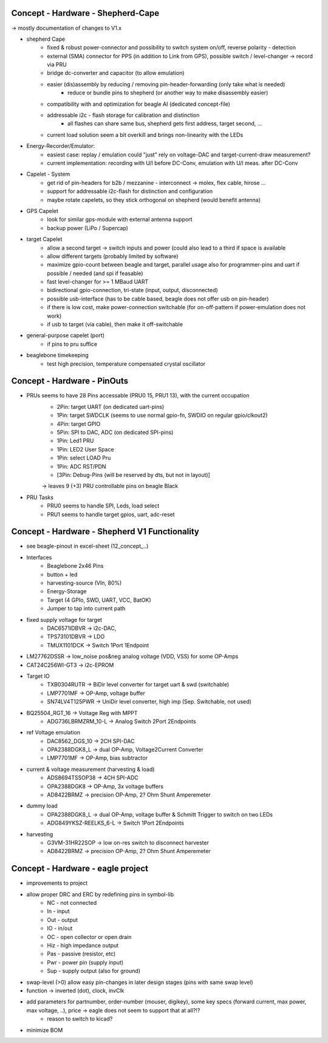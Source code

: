 Concept - Hardware - Shepherd-Cape
==================================

-> mostly documentation of changes to V1.x

- shepherd Cape
   - fixed & robust power-connector and possibility to switch system on/off, reverse polarity - detection
   - external (SMA) connector for PPS (in addition to Link from GPS), possible switch / level-changer -> record via PRU
   - bridge dc-converter and capacitor (to allow emulation)
   - easier (dis)assembly by reducing / removing pin-header-forwarding (only take what is needed)
      - reduce or bundle pins to shepherd (or another way to make disassembly easier)
   - compatibility with and optimization for beagle AI (dedicated concept-file)
   - addressable i2c - flash storage for calibration and distinction
      - all flashes can share same bus, shepherd gets first address, target second, ...
   - current load solution seem a bit overkill and brings non-linearity with the LEDs
- Energy-Recorder/Emulator:
      - easiest case: replay / emulation could "just" rely on voltage-DAC and target-current-draw measurement?
      - current implementation: recording with U/I before DC-Conv, emulation with U/I meas. after DC-Conv
- Capelet - System
   - get rid of pin-headers for b2b / mezzanine - interconnect -> molex, flex cable, hirose ...
   - support for addressable i2c-flash for distinction and configuration
   - maybe rotate capelets, so they stick orthogonal on shepherd (would benefit antenna)
- GPS Capelet
   - look for similar gps-module with external antenna support
   - backup power (LiPo / Supercap)
- target Capelet
   - allow a second target -> switch inputs and power (could also lead to a third if space is available
   - allow different targets (probably limited by software)
   - maximize gpio-count between beagle and target, parallel usage also for programmer-pins and uart if possible / needed (and spi if feasable)
   - fast level-changer for >= 1 MBaud UART
   - bidirectional gpio-connection, tri-state (input, output, disconnected)
   - possible usb-interface (has to be cable based, beagle does not offer usb on pin-header)
   - if there is low cost, make power-connection switchable (for on-off-pattern if power-emulation does not work)
   - if usb to target (via cable), then make it off-switchable
- general-purpose capelet (port)
   - if pins to pru suffice
- beaglebone timekeeping
   - test high precision, temperature compensated crystal oscillator

Concept - Hardware - PinOuts
============================

- PRUs seems to have 28 Pins accessable (PRU0 15, PRU1 13), with the current occupation
   - 2Pin: target UART (on dedicated uart-pins)
   - 1Pin: target SWDCLK (seems to use normal gpio-fn, SWDIO on regular gpio/clkout2)
   - 4Pin: target GPIO
   - 5Pin: SPI to DAC, ADC (on dedicated SPI-pins)
   - 1Pin: Led1 PRU
   - 1Pin: LED2 User Space
   - 1Pin: select LOAD Pru
   - 1Pin: ADC RST/PDN
   - [3Pin: Debug-Pins (will be reserved by dts, but not in layout)]
   -> leaves 9 (+3) PRU controllable pins on beagle Black
- PRU Tasks
   - PRU0 seems to handle SPI, Leds, load select
   - PRU1 seems to handle target gpios, uart, adc-reset

Concept - Hardware - Shepherd V1 Functionality
======================================

- see beagle-pinout in excel-sheet (12_concept_..)
- Interfaces
   - Beaglebone 2x46 Pins
   - button + led
   - harvesting-source (VIn, 80%)
   - Energy-Storage
   - Target (4 GPIo, SWD, UART, VCC, BatOK)
   - Jumper to tap into current path
- fixed supply voltage for target
   - DAC6571IDBVR -> i2c-DAC,
   - TPS73101DBVR -> LDO
   - TMUX1101DCK -> Switch 1Port 1Endpoint
- LM27762DSSR -> low_noise pos&neg analog voltage (VDD, VSS) for some OP-Amps
- CAT24C256WI-GT3 -> i2c-EPROM
- Target IO
   - TXB0304RUTR -> BiDir level converter for target uart & swd (switchable)
   - LMP7701MF -> OP-Amp, voltage buffer
   - SN74LV4T125PWR -> UniDir level converter, high imp (Sep. Switchable, not used)
- BQ25504_RGT_16 -> Voltage Reg with MPPT
   - ADG736LBRMZRM_10-L -> Analog Switch 2Port 2Endpoints
- ref Voltage emulation
   - DAC8562_DGS_10 -> 2CH SPI-DAC
   - OPA2388DGK8_L -> dual OP-Amp, Voltage2Current Converter
   - LMP7701MF -> OP-Amp, bias subtractor
- current & voltage measurement (harvesting & load)
   - ADS8694TSSOP38 -> 4CH SPI-ADC
   - OPA2388DGK8 -> OP-Amp, 3x voltage buffers
   - AD8422BRMZ -> precision OP-Amp, 2? Ohm Shunt Amperemeter
- dummy load
   - OPA2388DGK8_L -> dual OP-Amp, voltage buffer & Schmitt Trigger to switch on two LEDs
   - ADG849YKSZ-REELKS_6-L -> Switch 1Port 2Endpoints
- harvesting
   - G3VM-31HR22SOP -> low on-res switch to disconnect harvester
   - AD8422BRMZ -> precision OP-Amp, 2? Ohm Shunt Amperemeter

Concept - Hardware - eagle project
==================================

- improvements to project
- allow proper DRC and ERC by redefining pins in symbol-lib
    - NC - not connected
    - In - input
    - Out - output
    - IO - in/out
    - OC - open collector or open drain
    - Hiz - high impedance output
    - Pas - passive (resistor, etc)
    - Pwr - power pin (supply input)
    - Sup - supply output (also for ground)
- swap-level (>0) allow easy pin-changes in later design stages (pins with same swap level)
- function -> inverted (dot), clock, invClk
- add parameters for partnumber, order-number (mouser, digikey), some key specs (forward current, max power, max voltage, ..), price -> eagle does not seem to support that at all?!?
   - reason to switch to kicad?
- minimize BOM
